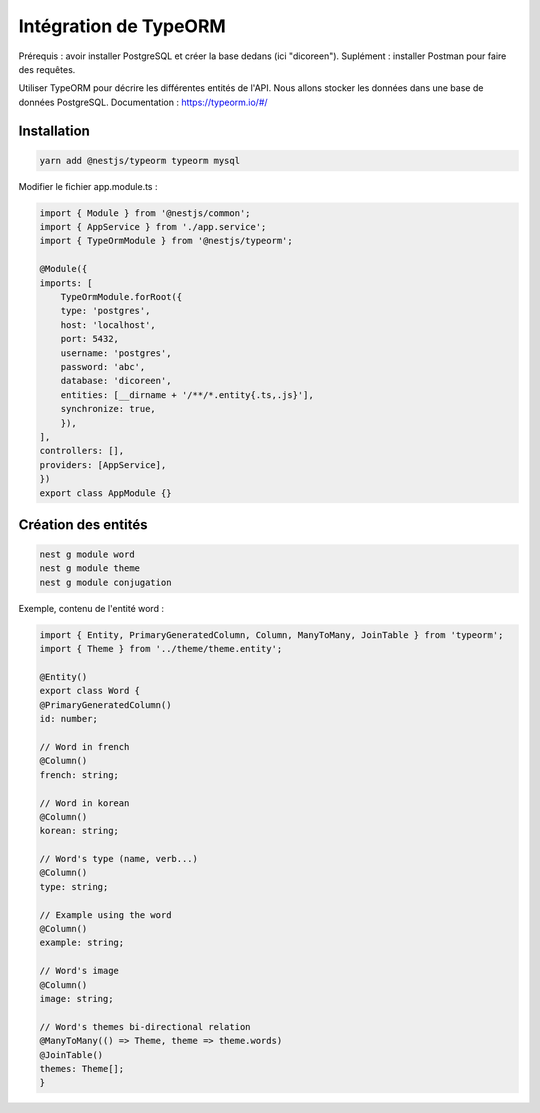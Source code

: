 Intégration de TypeORM
----------------------

Prérequis : avoir installer PostgreSQL et créer la base dedans (ici "dicoreen").
Suplément : installer Postman pour faire des requêtes.

Utiliser TypeORM pour décrire les différentes entités de l'API. Nous allons stocker les données dans une base de données PostgreSQL.
Documentation : https://typeorm.io/#/

Installation
^^^^^^^^^^^^

.. code-block::

    yarn add @nestjs/typeorm typeorm mysql

Modifier le fichier app.module.ts :

.. code-block::

    import { Module } from '@nestjs/common';
    import { AppService } from './app.service';
    import { TypeOrmModule } from '@nestjs/typeorm';

    @Module({
    imports: [
        TypeOrmModule.forRoot({
        type: 'postgres',
        host: 'localhost',
        port: 5432,
        username: 'postgres',
        password: 'abc',
        database: 'dicoreen',
        entities: [__dirname + '/**/*.entity{.ts,.js}'],
        synchronize: true,
        }),
    ],
    controllers: [],
    providers: [AppService],
    })
    export class AppModule {}

Création des entités
^^^^^^^^^^^^^^^^^^^^

.. code-block::

    nest g module word
    nest g module theme
    nest g module conjugation

Exemple, contenu de l'entité word :

.. code-block::

    import { Entity, PrimaryGeneratedColumn, Column, ManyToMany, JoinTable } from 'typeorm';
    import { Theme } from '../theme/theme.entity';

    @Entity()
    export class Word {
    @PrimaryGeneratedColumn()
    id: number;

    // Word in french
    @Column()
    french: string;

    // Word in korean
    @Column()
    korean: string;

    // Word's type (name, verb...)
    @Column()
    type: string;

    // Example using the word
    @Column()
    example: string;

    // Word's image
    @Column()
    image: string;

    // Word's themes bi-directional relation
    @ManyToMany(() => Theme, theme => theme.words)
    @JoinTable()
    themes: Theme[];
    }